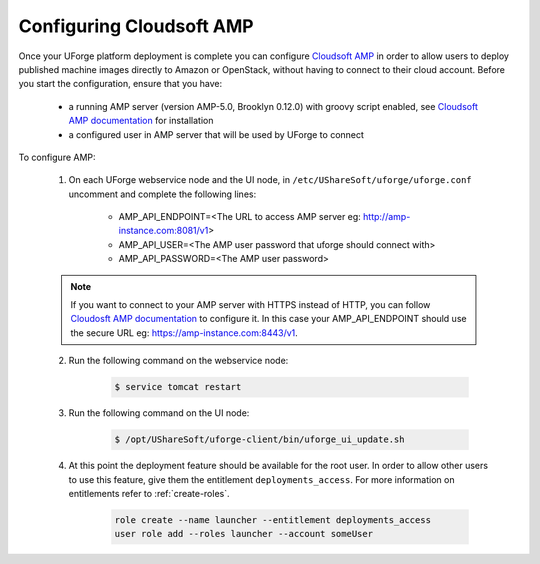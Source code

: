 .. Copyright 2019 FUJITSU LIMITED

.. _config-amp:

Configuring Cloudsoft AMP
-------------------------

Once your UForge platform deployment is complete you can configure `Cloudsoft AMP <https://www.cloudsoft.io/amp/>`_ in order to allow users to deploy published machine images directly to Amazon or OpenStack, without having to connect to their cloud account. Before you start the configuration, ensure that you have:

	* a running AMP server (version AMP-5.0, Brooklyn 0.12.0) with groovy script enabled, see `Cloudsoft AMP documentation <https://docs.cloudsoft.io/operations/production-installation.html>`_ for installation
	* a configured user in AMP server that will be used by UForge to connect


To configure AMP:

	1. On each UForge webservice node and the UI node, in ``/etc/UShareSoft/uforge/uforge.conf`` uncomment and complete the following lines:

		* AMP_API_ENDPOINT=<The URL to access AMP server eg: http://amp-instance.com:8081/v1>
		* AMP_API_USER=<The AMP user password that uforge should connect with>
		* AMP_API_PASSWORD=<The AMP user password>

        .. note:: If you want to connect to your AMP server with HTTPS instead of HTTP, you can follow `Cloudosft AMP documentation  <https://docs.cloudsoft.io/operations/configuration/https.html>`_ to configure it. In this case your AMP_API_ENDPOINT should use the secure URL eg: https://amp-instance.com:8443/v1.

	2. Run the following command on the webservice node:

		.. code-block:: shell

			$ service tomcat restart

	3. Run the following command on the UI node:

		.. code-block:: shell

			$ /opt/UShareSoft/uforge-client/bin/uforge_ui_update.sh

	4. At this point the deployment feature should be available for the root user. In order to allow other users to use this feature, give them the entitlement ``deployments_access``. For more information on entitlements refer to :ref:`create-roles`.

		.. code-block:: shell

			role create --name launcher --entitlement deployments_access
			user role add --roles launcher --account someUser


